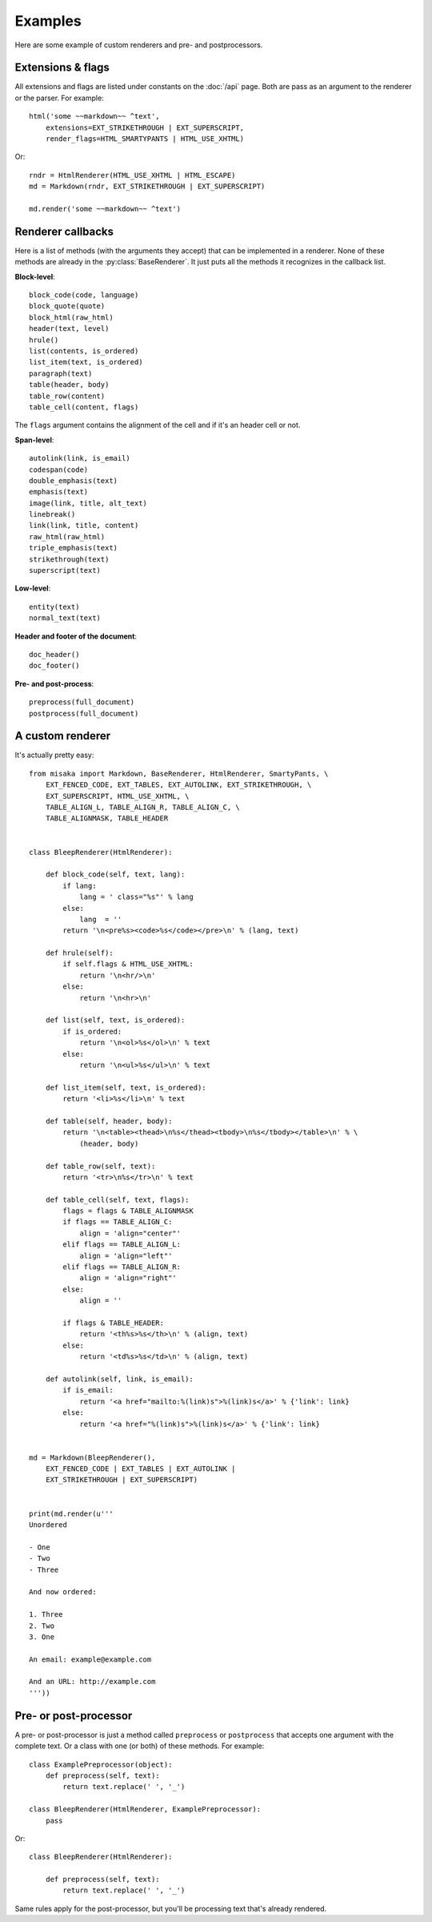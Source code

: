 .. _examples:

Examples
========

Here are some example of custom renderers and pre- and postprocessors.


Extensions & flags
------------------

All extensions and flags are listed under constants on the :doc:`/api` page.
Both are pass as an argument to the renderer or the parser. For example::

    html('some ~~markdown~~ ^text',
        extensions=EXT_STRIKETHROUGH | EXT_SUPERSCRIPT,
        render_flags=HTML_SMARTYPANTS | HTML_USE_XHTML)

Or::

    rndr = HtmlRenderer(HTML_USE_XHTML | HTML_ESCAPE)
    md = Markdown(rndr, EXT_STRIKETHROUGH | EXT_SUPERSCRIPT)

    md.render('some ~~markdown~~ ^text')


Renderer callbacks
------------------

Here is a list of methods (with the arguments they accept) that can be
implemented in a renderer. None of these methods are already in the
:py:class:`BaseRenderer`. It just puts all the methods it recognizes in the
callback list.

**Block-level**::

    block_code(code, language)
    block_quote(quote)
    block_html(raw_html)
    header(text, level)
    hrule()
    list(contents, is_ordered)
    list_item(text, is_ordered)
    paragraph(text)
    table(header, body)
    table_row(content)
    table_cell(content, flags)

The ``flags`` argument contains the alignment of the cell and if it's an
header cell or not.


**Span-level**::

    autolink(link, is_email)
    codespan(code)
    double_emphasis(text)
    emphasis(text)
    image(link, title, alt_text)
    linebreak()
    link(link, title, content)
    raw_html(raw_html)
    triple_emphasis(text)
    strikethrough(text)
    superscript(text)

**Low-level**::

    entity(text)
    normal_text(text)

**Header and footer of the document**::

    doc_header()
    doc_footer()

**Pre- and post-process**::

    preprocess(full_document)
    postprocess(full_document)


A custom renderer
-----------------

It's actually pretty easy::

    from misaka import Markdown, BaseRenderer, HtmlRenderer, SmartyPants, \
        EXT_FENCED_CODE, EXT_TABLES, EXT_AUTOLINK, EXT_STRIKETHROUGH, \
        EXT_SUPERSCRIPT, HTML_USE_XHTML, \
        TABLE_ALIGN_L, TABLE_ALIGN_R, TABLE_ALIGN_C, \
        TABLE_ALIGNMASK, TABLE_HEADER


    class BleepRenderer(HtmlRenderer):

        def block_code(self, text, lang):
            if lang:
                lang = ' class="%s"' % lang
            else:
                lang  = ''
            return '\n<pre%s><code>%s</code></pre>\n' % (lang, text)

        def hrule(self):
            if self.flags & HTML_USE_XHTML:
                return '\n<hr/>\n'
            else:
                return '\n<hr>\n'

        def list(self, text, is_ordered):
            if is_ordered:
                return '\n<ol>%s</ol>\n' % text
            else:
                return '\n<ul>%s</ul>\n' % text

        def list_item(self, text, is_ordered):
            return '<li>%s</li>\n' % text

        def table(self, header, body):
            return '\n<table><thead>\n%s</thead><tbody>\n%s</tbody></table>\n' % \
                (header, body)

        def table_row(self, text):
            return '<tr>\n%s</tr>\n' % text

        def table_cell(self, text, flags):
            flags = flags & TABLE_ALIGNMASK
            if flags == TABLE_ALIGN_C:
                align = 'align="center"'
            elif flags == TABLE_ALIGN_L:
                align = 'align="left"'
            elif flags == TABLE_ALIGN_R:
                align = 'align="right"'
            else:
                align = ''

            if flags & TABLE_HEADER:
                return '<th%s>%s</th>\n' % (align, text)
            else:
                return '<td%s>%s</td>\n' % (align, text)

        def autolink(self, link, is_email):
            if is_email:
                return '<a href="mailto:%(link)s">%(link)s</a>' % {'link': link}
            else:
                return '<a href="%(link)s">%(link)s</a>' % {'link': link}


    md = Markdown(BleepRenderer(),
        EXT_FENCED_CODE | EXT_TABLES | EXT_AUTOLINK |
        EXT_STRIKETHROUGH | EXT_SUPERSCRIPT)


    print(md.render(u'''
    Unordered

    - One
    - Two
    - Three

    And now ordered:

    1. Three
    2. Two
    3. One

    An email: example@example.com

    And an URL: http://example.com
    '''))


Pre- or post-processor
----------------------

A pre- or post-processor is just a method called ``preprocess`` or ``postprocess``
that accepts one argument with the complete text. Or a class with one (or both)
of these methods. For example::

    class ExamplePreprocessor(object):
        def preprocess(self, text):
            return text.replace(' ', '_')

    class BleepRenderer(HtmlRenderer, ExamplePreprocessor):
        pass


Or::

    class BleepRenderer(HtmlRenderer):

        def preprocess(self, text):
            return text.replace(' ', '_')

Same rules apply for the post-processor, but you'll be processing text that's
already rendered.
